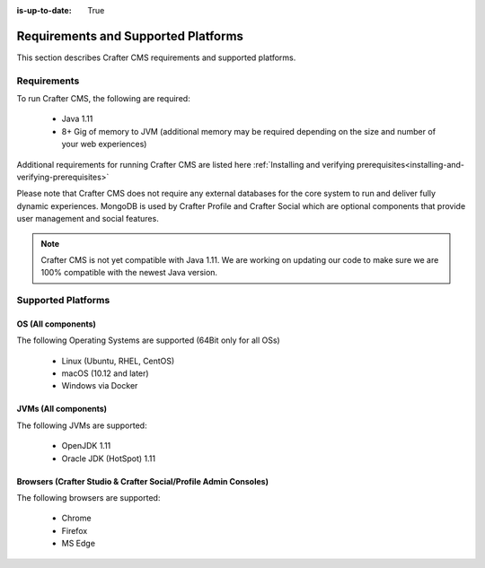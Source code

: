:is-up-to-date: True

.. index:: Requirements and Supported Platforms

..  _requirements_supported_platforms:

====================================
Requirements and Supported Platforms
====================================

This section describes Crafter CMS requirements and supported platforms.

------------
Requirements
------------

To run Crafter CMS, the following are required:

    - Java 1.11
    - 8+ Gig of memory to JVM (additional memory may be required depending on the size and number of your web experiences)

Additional requirements for running Crafter CMS are listed here :ref:`Installing and verifying prerequisites<installing-and-verifying-prerequisites>`

Please note that Crafter CMS does not require any external databases for the core system to run and deliver fully dynamic experiences.  MongoDB is used by Crafter Profile and Crafter Social which are optional components that provide user management and social features.

.. note:: Crafter CMS is not yet compatible with Java 1.11.  We are working on updating our code to make sure we are 100% compatible with the newest Java version.

-------------------
Supported Platforms
-------------------

^^^^^^^^^^^^^^^^^^^
OS (All components)
^^^^^^^^^^^^^^^^^^^

The following Operating Systems are supported (64Bit only for all OSs)

    - Linux (Ubuntu, RHEL, CentOS)
    - macOS (10.12 and later)
    - Windows via Docker
    
^^^^^^^^^^^^^^^^^^^^^
JVMs (All components)
^^^^^^^^^^^^^^^^^^^^^

The following JVMs are supported:

    - OpenJDK 1.11
    - Oracle JDK (HotSpot) 1.11

^^^^^^^^^^^^^^^^^^^^^^^^^^^^^^^^^^^^^^^^^^^^^^^^^^^^^^^^^^^^^^^^^
Browsers (Crafter Studio & Crafter Social/Profile Admin Consoles)
^^^^^^^^^^^^^^^^^^^^^^^^^^^^^^^^^^^^^^^^^^^^^^^^^^^^^^^^^^^^^^^^^

The following browsers are supported:

    - Chrome
    - Firefox
    - MS Edge
